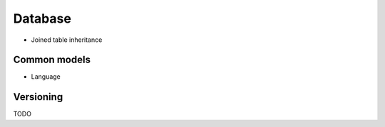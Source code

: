 
Database
--------

- Joined table inheritance


Common models
~~~~~~~~~~~~~

- Language


Versioning
~~~~~~~~~~

TODO

